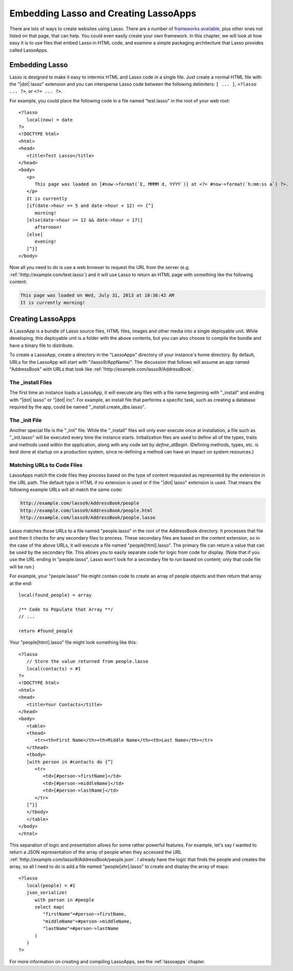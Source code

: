 .. _overview-embedding-lassoapps:

**************************************
Embedding Lasso and Creating LassoApps
**************************************

There are lots of ways to create websites using Lasso. There are a number of
`frameworks available`_, plus other ones not listed on that page, that can help.
You could even easily create your own framework. In this chapter, we will look
at how easy it is to use files that embed Lasso in HTML code, and examine a
simple packaging architecture that Lasso provides called LassoApps.


Embedding Lasso
===============

Lasso is designed to make it easy to intermix HTML and Lasso code in a single
file. Just create a normal HTML file with the "|dot| lasso" extension and you
can intersperse Lasso code between the following delimiters: ``[ ... ]``,
``<?lasso ... ?>``, or ``<?= ... ?>``.

For example, you could place the following code in a file named "test.lasso" in
the root of your web root::

   <?lasso
      local(now) = date
   ?>
   <!DOCTYPE html>
   <html>
   <head>
      <title>Test Lasso</title>
   </head>
   <body>
      <p>
         This page was loaded on [#now->format(`E, MMMM d, YYYY`)] at <?= #now->format(`h:mm:ss a`) ?>.
      </p>
      It is currently
      [if(date->hour >= 5 and date->hour < 12) => {^]
         morning!
      [else(date->hour >= 12 && date->hour < 17)]
         afternoon!
      [else]
         evening!
      [^}]
   </body>

Now all you need to do is use a web browser to request the URL from the server
(e.g. :ref:`!http://example.com/test.lasso`) and it will use Lasso to return an
HTML page with something like the following content:

.. code-block:: none

   This page was loaded on Wed, July 31, 2013 at 10:36:42 AM
   It is currently morning!


Creating LassoApps
==================

A LassoApp is a bundle of Lasso source files, HTML files, images and other media
into a single deployable unit. While developing, this deployable unit is a
folder with the above contents, but you can also choose to compile the bundle
and have a binary file to distribute.

To create a LassoApp, create a directory in the "LassoApps" directory of your
instance's home directory. By default, URLs for the LassoApp will start with
"/lasso9/AppName/". The discussion that follows will assume an app named
"AddressBook" with URLs that look like
:ref:`!http://example.com/lasso9/AddressBook`.


The _install Files
------------------

The first time an instance loads a LassoApp, it will execute any files with a
file name beginning with "_install" and ending with "|dot| lasso" or "|dot|
inc". For example, an install file that performs a specific task, such as
creating a database required by the app, could be named
"_install.create_dbs.lasso".


The _init File
--------------

Another special file is the "_init" file. While the "_install" files will only
ever execute once at installation, a file such as "_init.lasso" will be executed
every time the instance starts. Initialization files are used to define all of
the types, traits and methods used within the application, along with any code
set by `define_atBegin`. (Defining methods, types, etc. is best done at startup
on a production system, since re-defining a method can have an impact on system
resources.)


Matching URLs to Code Files
---------------------------

LassoApps match the code files they process based on the type of content
requested as represented by the extension in the URL path. The default type is
HTML if no extension is used or if the "|dot| lasso" extension is used. That
means the following example URLs will all match the same code:

.. code-block:: none

   http://example.com/lasso9/AddressBook/people
   http://example.com/lasso9/AddressBook/people.html
   http://example.com/lasso9/AddressBook/people.lasso

Lasso matches those URLs to a file named "people.lasso" in the root of the
AddressBook directory. It processes that file and then it checks for any
secondary files to process. These secondary files are based on the content
extension, so in the case of the above URLs, it will execute a file named
"people[html].lasso". The primary file can return a value that can be used by
the secondary file. This allows you to easily separate code for logic from code
for display. (Note that if you use the URL ending in "people.lasso", Lasso won't
look for a secondary file to run based on content; only that code file will be
run.)

For example, your "people.lasso" file might contain code to create an array of
people objects and then return that array at the end::

   local(found_people) = array

   /** Code to Populate that Array **/
   // ...

   return #found_people

Your "people[html].lasso" file might look something like this::

   <?lasso
      // Store the value returned from people.lasso
      local(contacts) = #1
   ?>
   <!DOCTYPE html>
   <html>
   <head>
      <title>Your Contacts</title>
   </head>
   <body>
      <table>
      <thead>
         <tr><th>First Name</th><th>Middle Name</th><th>Last Name</th></tr>
      </thead>
      <tbody>
      [with person in #contacts do {^]
         <tr>
            <td>[#person->firstName]</td>
            <td>[#person->middleName]</td>
            <td>[#person->lastName]</td>
         </tr>
      [^}]
      </tbody>
      </table>
   </body>
   </html>

This separation of logic and presentation allows for some rather powerful
features. For example, let's say I wanted to return a JSON representation of the
array of people when they accessed the URL
:ref:`!http://example.com/lasso9/AddressBook/people.json`. I already have the
logic that finds the people and creates the array, so all I need to do is add a
file named "people[xhr].lasso" to create and display the array of maps::

   <?lasso
      local(people) = #1
      json_serialize(
         with person in #people
         select map(
            "firstName"=#person->firstName,
            "middleName"=#person->middleName,
            "lastName"=#person->lastName
         )
      )
   ?>

For more information on creating and compiling LassoApps, see the
:ref:`lassoapps` chapter.

.. _frameworks available: http://www.lassosoft.com/Lasso-frameworks
